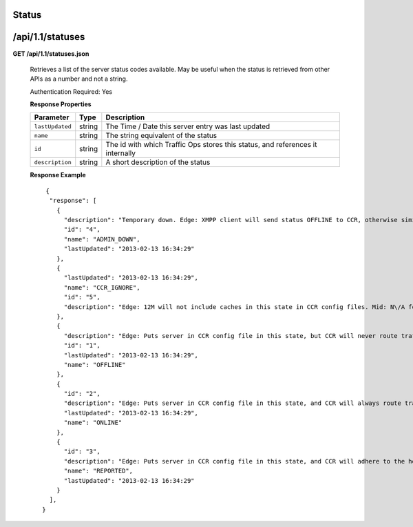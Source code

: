 .. 
.. Copyright 2015 Comcast Cable Communications Management, LLC
.. 
.. Licensed under the Apache License, Version 2.0 (the "License");
.. you may not use this file except in compliance with the License.
.. You may obtain a copy of the License at
.. 
..     http://www.apache.org/licenses/LICENSE-2.0
.. 
.. Unless required by applicable law or agreed to in writing, software
.. distributed under the License is distributed on an "AS IS" BASIS,
.. WITHOUT WARRANTIES OR CONDITIONS OF ANY KIND, either express or implied.
.. See the License for the specific language governing permissions and
.. limitations under the License.
.. 

.. _to-api-v11-status:

Status
======

.. _to-api-v11-status-route:

/api/1.1/statuses
=================

**GET /api/1.1/statuses.json**

  Retrieves a list of the server status codes available. May be useful when the status is retrieved from other APIs as a number and not a string.

  Authentication Required: Yes

  **Response Properties**

  +-----------------+--------+--------------------------------------------------------------------------------+
  |    Parameter    |  Type  |                                  Description                                   |
  +=================+========+================================================================================+
  | ``lastUpdated`` | string | The Time / Date this server entry was last updated                             |
  +-----------------+--------+--------------------------------------------------------------------------------+
  | ``name``        | string | The string equivalent of the status                                            |
  +-----------------+--------+--------------------------------------------------------------------------------+
  | ``id``          | string | The id with which Traffic Ops stores this status, and references it internally |
  +-----------------+--------+--------------------------------------------------------------------------------+
  | ``description`` | string | A short description of the status                                              |
  +-----------------+--------+--------------------------------------------------------------------------------+

  **Response Example** ::

       {
        "response": [
          {
            "description": "Temporary down. Edge: XMPP client will send status OFFLINE to CCR, otherwise similar to REPORTED. Mid: Server will not be included in parent.config files for its edge caches",
            "id": "4",
            "name": "ADMIN_DOWN",
            "lastUpdated": "2013-02-13 16:34:29"
          },
          {
            "lastUpdated": "2013-02-13 16:34:29",
            "name": "CCR_IGNORE",
            "id": "5",
            "description": "Edge: 12M will not include caches in this state in CCR config files. Mid: N\/A for now"
          },
          {
            "description": "Edge: Puts server in CCR config file in this state, but CCR will never route traffic to it. Mid: Server will not be included in parent.config files for its edge caches",
            "id": "1",
            "lastUpdated": "2013-02-13 16:34:29",
            "name": "OFFLINE"
          },
          {
            "id": "2",
            "description": "Edge: Puts server in CCR config file in this state, and CCR will always route traffic to it. Mid: Server will be included in parent.config files for its edges",
            "lastUpdated": "2013-02-13 16:34:29",
            "name": "ONLINE"
          },
          {
            "id": "3",
            "description": "Edge: Puts server in CCR config file in this state, and CCR will adhere to the health protocol. Mid: N\/A for now",
            "name": "REPORTED",
            "lastUpdated": "2013-02-13 16:34:29"
          }
        ],
      }

